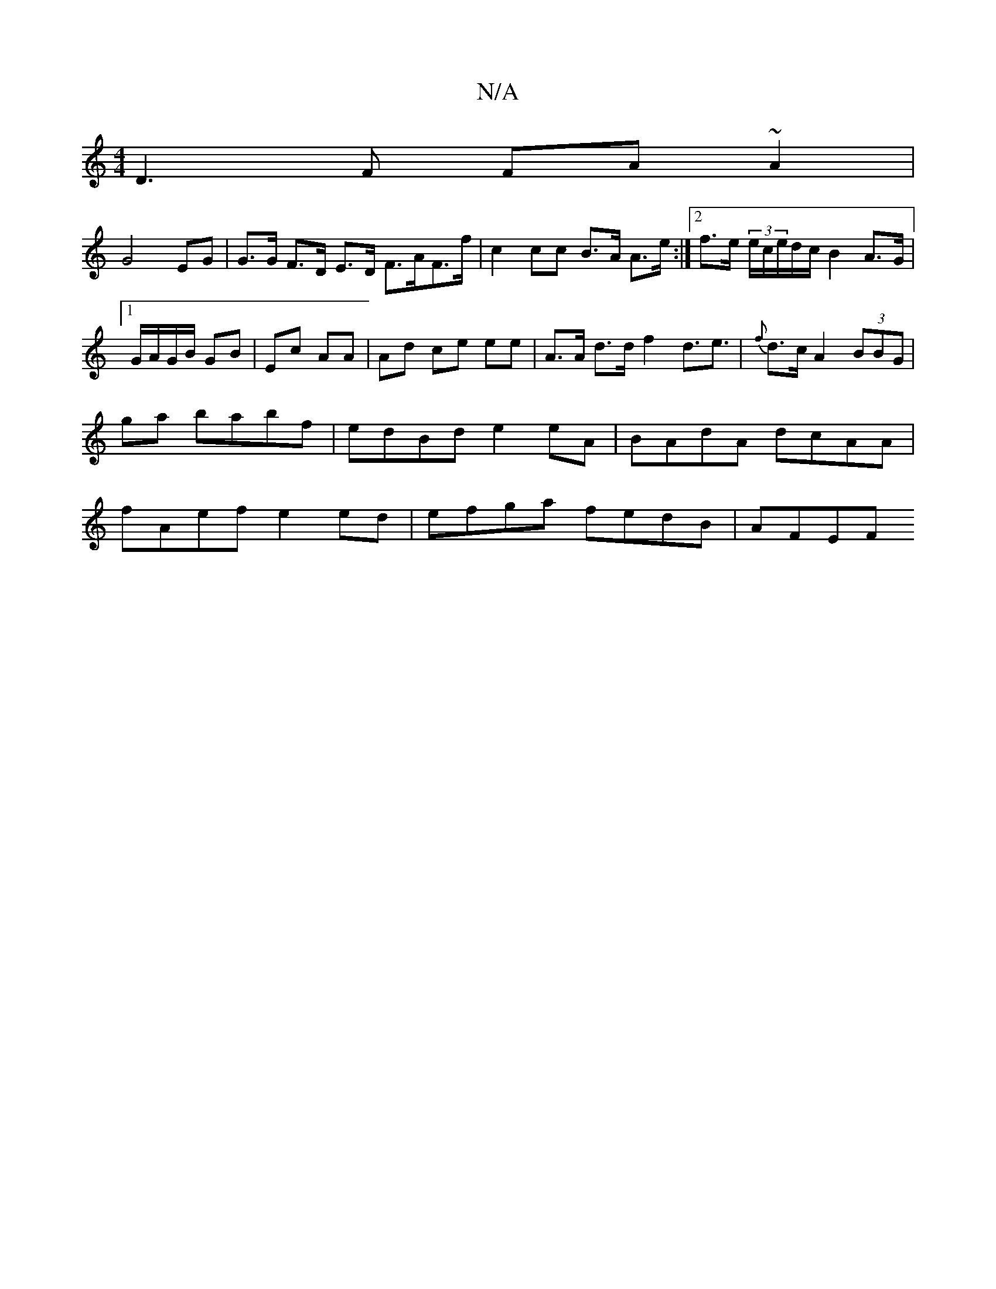 X:1
T:N/A
M:4/4
R:N/A
K:Cmajor
D3F FA~A2|
G4 EG|G>G F>D E>D F>AF>f|c2 cc B>A A>e:|[2f>e (3/e/c/e/d/c/ B2 A>G|1 G/A/G/B/ GB|Ec AA|Ad ce ee|A>A d>d f2 d3<e|{2f}d>c A2 (3BBG | G'a babf | edBd e2eA | BAdA dcAA|fAef e2ed|efga fedB|AFEF 